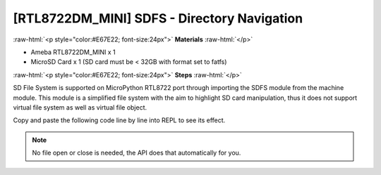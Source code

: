 ############################################
[RTL8722DM_MINI] SDFS - Directory Navigation
############################################

.. role:: raw-html(raw)
   :format: html

:raw-html:`<p style="color:#E67E22; font-size:24px">`
**Materials**
:raw-html:`</p>`

* Ameba RTL8722DM_MINI x 1
* MicroSD Card x 1 (SD card must be < 32GB with format set to fatfs)
  
:raw-html:`<p style="color:#E67E22; font-size:24px">`
**Steps**
:raw-html:`</p>`

SD File System is supported on MicroPython RTL8722 port through importing the SDFS module from the machine module. This module is a simplified file system with the aim to highlight SD card manipulation, thus it does not support virtual file system as well as virtual file object.

Copy and paste the following code line by line into REPL to see its effect.

.. code-block:: python
    :linenos:
    
    from machine import SDFS
    s=SDFS()          # create an instance and mount on file system on SD card
    s.listdir()       # listing the files and folders under current path
    s.mkdir("test")   # create a folder named "test" under current path
    s.chdir("test")   # change directory to test folder
    s.pwd()           # print out present working directory(current path)
    s.chdir("/")      # change directory bach to root directory
    s.rm("test")      # delete the test folder

.. note::
    No file open or close is needed, the API does that automatically for you.